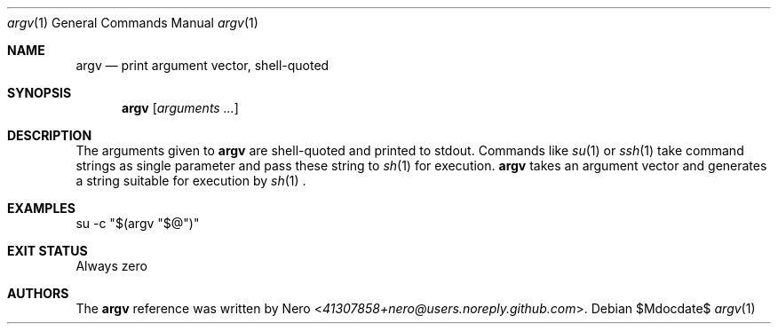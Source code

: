 .Dd $Mdocdate$
.Dt argv 1
.Os
.Sh NAME
.Nm argv
.Nd print argument vector, shell-quoted
.Sh SYNOPSIS
.Nm argv
.Op Ar arguments ...
.Sh DESCRIPTION
The arguments given to
.Nm
are shell-quoted and printed to stdout.
Commands like
.Xr su 1
or
.Xr ssh 1
take command strings as single parameter and pass these string to
.Xr sh 1
for execution.
.Nm
takes an argument vector and generates a string suitable for execution by
.Xr sh 1
\&.
.Sh EXAMPLES
.Bl
.It
su -c "$(argv "$@")"
.El
.Sh EXIT STATUS
Always zero
.Sh AUTHORS
The
.Nm
reference was written by
.An Nero Aq Mt 41307858+nero@users.noreply.github.com .
